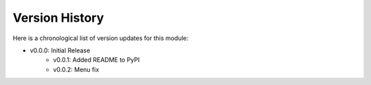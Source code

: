 Version History
###############

Here is a chronological list of version updates for this module:

* v0.0.0: Initial Release
    * v0.0.1: Added README to PyPI
    * v0.0.2: Menu fix